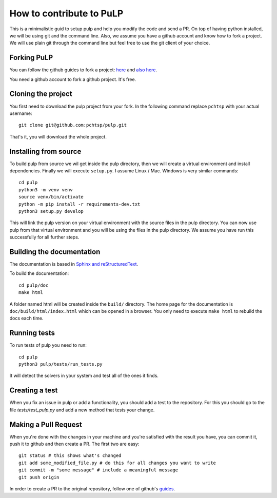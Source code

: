 How to contribute to PuLP
======================================

This is a minimalistic guid to setup pulp and help you modify the code and send a PR.
On top of having python installed, we will be using git and the command line. Also, we assume you have a github account and know how to fork a project.
We will use plain git through the command line but feel free to use the git client of your choice.

Forking PuLP
--------------

You can follow the github guides to fork a project: `here <https://guides.github.com/activities/forking/>`_ and `also here <https://docs.github.com/en/github/getting-started-with-github/quickstart/fork-a-repo>`_.

You need a github account to fork a github project. It's free.

Cloning the project
----------------------------

You first need to download the pulp project from your fork. In the following command replace ``pchtsp`` with your actual username::

    git clone git@github.com:pchtsp/pulp.git

That's it, you will download the whole project.


Installing from source
----------------------------

To build pulp from source we wil get inside the pulp directory, then we will create a virtual environment and install dependencies. Finally we will execute ``setup.py``. I assume Linux / Mac. Windows is very similar commands::

    cd pulp
    python3 -m venv venv
    source venv/bin/activate
    python -m pip install -r requirements-dev.txt
    python3 setup.py develop

This will link the pulp version on your virtual environment with the source files in the pulp directory. You can now use pulp from that virtual environment and you will be using the files in the pulp directory. We assume you have run this successfully for all further steps.

Building the documentation
----------------------------

The documentation is based in `Sphinx and reStructuredText <https://www.sphinx-doc.org/en/master/usage/restructuredtext/index.html>`_.

To build the documentation::

    cd pulp/doc
    make html

A folder named html will be created inside the ``build/`` directory. The home page for the documentation is ``doc/build/html/index.html`` which can be opened in a browser.
You only need to execute ``make html`` to rebuild the docs each time.

Running tests
----------------

To run tests of pulp you need to run::

    cd pulp
    python3 pulp/tests/run_tests.py

It will detect the solvers in your system and test all of the ones it finds.

Creating a test
-----------------

When you fix an issue in pulp or add a functionality, you should add a test to the repository. For this you should go to the file `tests/test_pulp.py` and add a new method that tests your change.


Making a Pull Request
----------------------------

When you're done with the changes in your machine and you're satisfied with the result you have, you can commit it, push it to github and then create a PR.
The first two are easy::

    git status # this shows what's changed
    git add some_modified_file.py # do this for all changes you want to write
    git commit -m "some message" # include a meaningful message
    git push origin

In order to create a PR to the original repository, follow one of github's  `guides <https://docs.github.com/en/github/collaborating-with-pull-requests/proposing-changes-to-your-work-with-pull-requests/creating-a-pull-request>`_.

